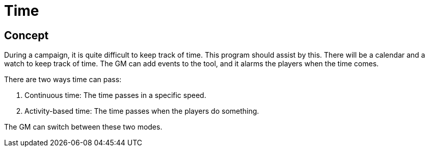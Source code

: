 = Time

== Concept
During a campaign, it is quite difficult to keep track of time.
This program should assist by this.
There will be a calendar and a watch to keep track of time.
The GM can add events to the tool, and it alarms the players when the time comes.

There are two ways time can pass:

1. Continuous time: The time passes in a specific speed.
2. Activity-based time: The time passes when the players do something.

The GM can switch between these two modes.
